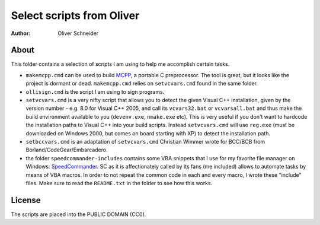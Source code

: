 ﻿============================
 Select scripts from Oliver
============================
:Author: Oliver Schneider

About
-----
This folder contains a selection of scripts I am using to help me accomplish
certain tasks.

* ``makemcpp.cmd`` can be used to build MCPP_, a portable C preprocessor.
  The tool is great, but it looks like the project is dormant or dead.
  ``makemcpp.cmd`` relies on ``setvcvars.cmd`` found in the same folder.
* ``ollisign.cmd`` is the script I am using to sign programs.
* ``setvcvars.cmd`` is a very nifty script that allows you to detect the
  given Visual C++ installation, given by the version number - e.g. 8.0
  for Visual C++ 2005, and call its ``vcvars32.bat`` or ``vcvarsall.bat``
  and thus make the build environment available to you (``devenv.exe``,
  ``nmake.exe`` etc). This is very useful if you don't want to hardcode
  the installation paths to Visual C++ into your build scripts. Instead
  ``setvcvars.cmd`` will use ``reg.exe`` (must be downloaded on Windows
  2000, but comes on board starting with XP) to detect the installation
  path.
* ``setbccvars.cmd`` is an adaptation of ``setvcvars.cmd`` Christian
  Wimmer wrote for BCC/BCB from Borland/CodeGear/Embarcadero.
* the folder ``speedcommander-includes`` contains some VBA snippets that
  I use for my favorite file manager on Windows: SpeedCommander_. SC as
  it is affectionately called by its fans (me included) allows to automate
  tasks by means of VBA macros. In order to not repeat the common code in
  each and every macro, I wrote these "include" files. Make sure to read
  the ``README.txt`` in the folder to see how this works.

License
-------
The scripts are placed into the PUBLIC DOMAIN (CC0).

.. _MCPP: http://mcpp.sourceforge.net/
.. _SpeedCommander: http://www.speedproject.de/enu/
